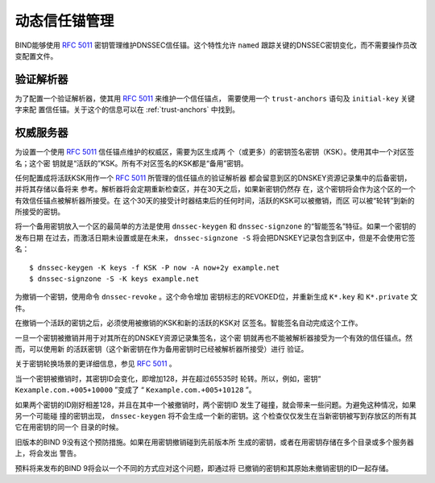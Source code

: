 .. Copyright (C) Internet Systems Consortium, Inc. ("ISC")
..
.. SPDX-License-Identifier: MPL-2.0
..
.. This Source Code Form is subject to the terms of the Mozilla Public
.. License, v. 2.0.  If a copy of the MPL was not distributed with this
.. file, you can obtain one at https://mozilla.org/MPL/2.0/.
..
.. See the COPYRIGHT file distributed with this work for additional
.. information regarding copyright ownership.

.. _rfc5011.support:

动态信任锚管理
-------------------------------

BIND能够使用 :rfc:`5011` 密钥管理维护DNSSEC信任锚。这个特性允许
``named`` 跟踪关键的DNSSEC密钥变化，而不需要操作员改变配置文件。

验证解析器
~~~~~~~~~~~~~~~~~~~

为了配置一个验证解析器，使其用 :rfc:`5011` 来维护一个信任锚点，
需要使用一个 ``trust-anchors`` 语句及 ``initial-key`` 关键字来配
置信任锚。关于这个的信息可以在 :ref:`trust-anchors` 中找到。

权威服务器
~~~~~~~~~~~~~~~~~~~~

为设置一个使用 :rfc:`5011` 信任锚点维护的权威区，需要为区生成两
个（或更多）的密钥签名密钥（KSK）。使用其中一个对区签名；这个密
钥就是“活跃的”KSK。所有不对区签名的KSK都是“备用”密钥。

任何配置成将活跃KSK用作一个 :rfc:`5011` 所管理的信任锚点的验证解析器
都会留意到区的DNSKEY资源记录集中的后备密钥，并将其存储以备将来
参考。解析器将会定期重新检查区，并在30天之后，如果新密钥仍然存
在，这个密钥将会作为这个区的一个有效信任锚点被解析器所接受。在
这个30天的接受计时器结束后的任何时间，活跃的KSK可以被撤销，而区
可以被“轮转”到新的所接受的密钥。

将一个备用密钥放入一个区的最简单的方法是使用 ``dnssec-keygen``
和 ``dnssec-signzone`` 的“智能签名”特征。如果一个密钥的发布日期
在过去，而激活日期未设置或是在未来， ``dnssec-signzone -S``
将会把DNSKEY记录包含到区中，但是不会使用它签名：

::

   $ dnssec-keygen -K keys -f KSK -P now -A now+2y example.net
   $ dnssec-signzone -S -K keys example.net

为撤销一个密钥，使用命令 ``dnssec-revoke`` 。这个命令增加
密钥标志的REVOKED位，并重新生成 ``K*.key`` 和 ``K*.private`` 文
件。

在撤销一个活跃的密钥之后，必须使用被撤销的KSK和新的活跃的KSK对
区签名。智能签名自动完成这个工作。

一旦一个密钥被撤销并用于对其所在的DNSKEY资源记录集签名，这个密
钥就再也不能被解析器接受为一个有效的信任锚点。然而，可以使用新
的活跃密钥（这个新密钥在作为备用密钥时已经被解析器所接受）进行
验证。

关于密钥轮换场景的更详细信息，参见 :rfc:`5011` 。

当一个密钥被撤销时，其密钥ID会变化，即增加128，并在超过65535时
轮转。所以，例如，密钥“ ``Kexample.com.+005+10000`` ”变成了
“ ``Kexample.com.+005+10128`` ”。

如果两个密钥的ID刚好相差128，并且在其中一个被撤销时，两个密钥ID
发生了碰撞，就会带来一些问题。为避免这种情况，如果另一个可能碰
撞的密钥出现， ``dnssec-keygen`` 将不会生成一个新的密钥。这
个检查仅仅发生在当新密钥被写到存放区的所有其它在用密钥的同一个
目录的时候。

旧版本的BIND 9没有这个预防措施。如果在用密钥撤销碰到先前版本所
生成的密钥，或者在用密钥存储在多个目录或多个服务器上，将会发出
警告。

预料将来发布的BIND 9将会以一个不同的方式应对这个问题，即通过将
已撤销的密钥和其原始未撤销密钥的ID一起存储。
